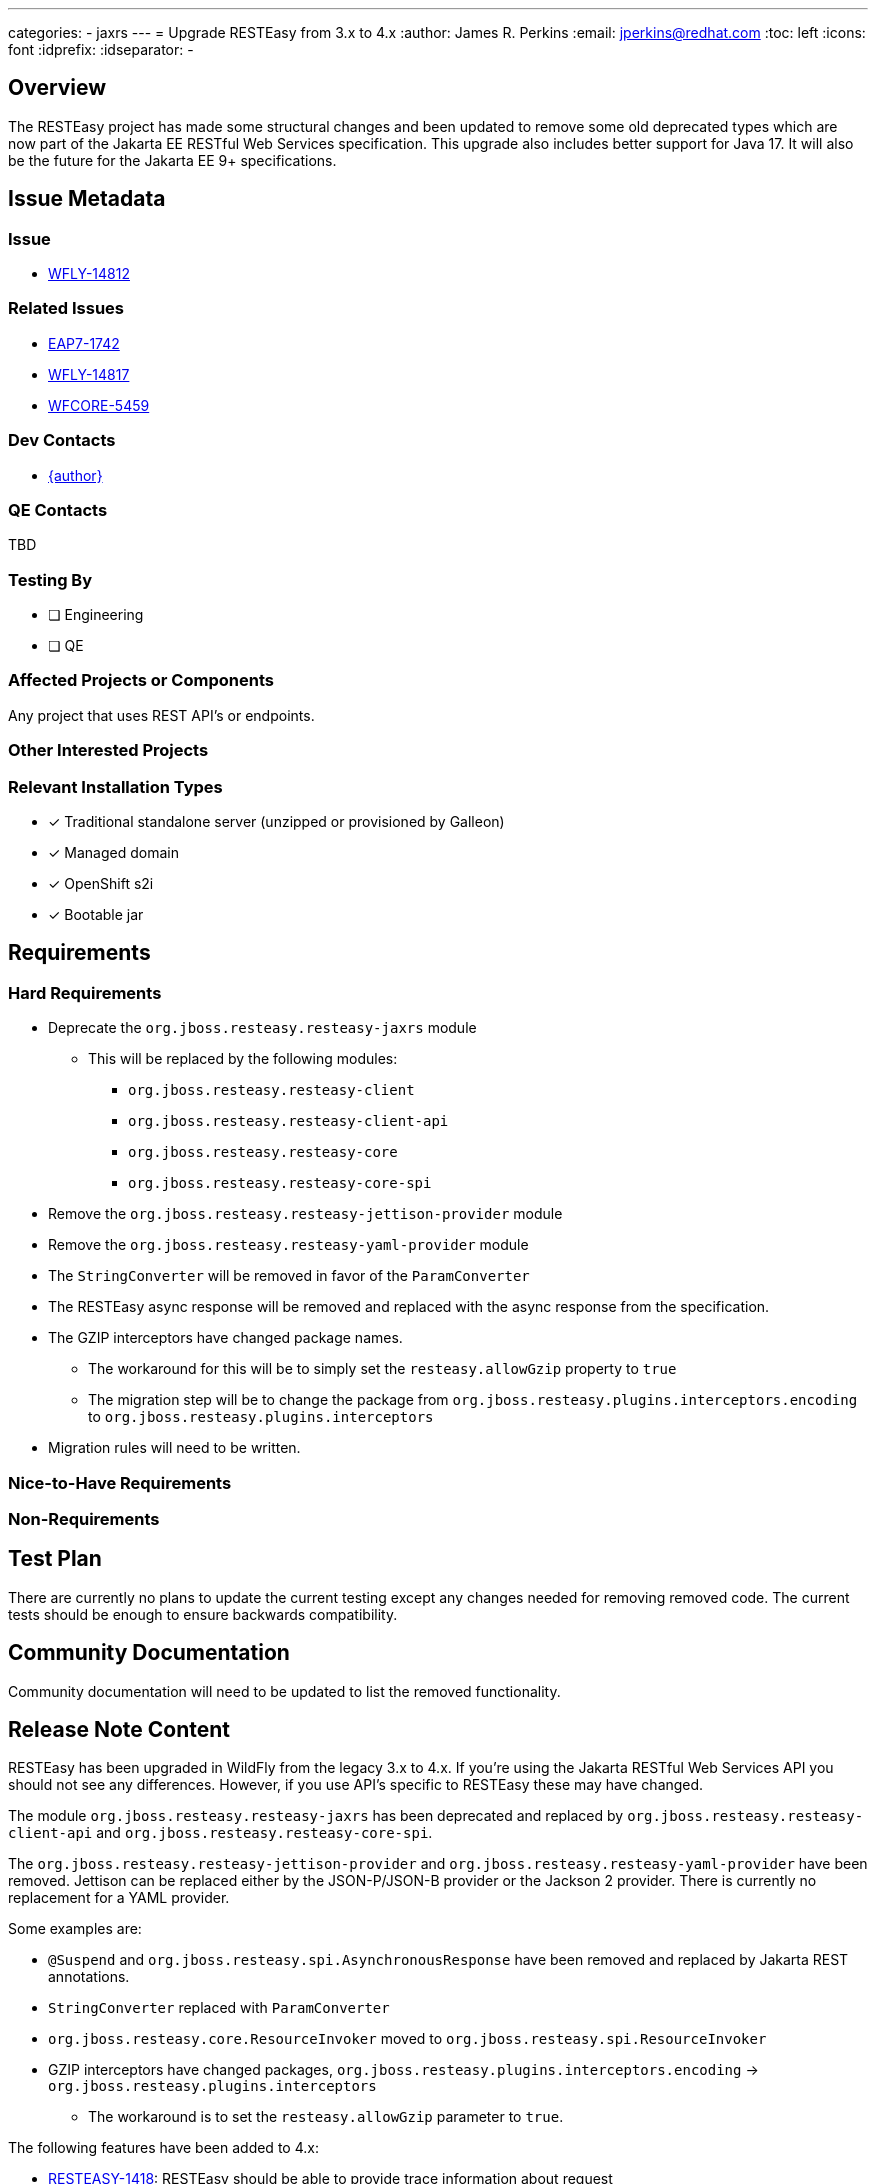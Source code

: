 ---
categories:
  - jaxrs
---
= Upgrade RESTEasy from 3.x to 4.x
:author:            James R. Perkins
:email:             jperkins@redhat.com
:toc:               left
:icons:             font
:idprefix:
:idseparator:       -

== Overview

The RESTEasy project has made some structural changes and been updated to remove some old deprecated types which are
now part of the Jakarta EE RESTful Web Services specification. This upgrade also includes better support for Java 17.
It will also be the future for the Jakarta EE 9+ specifications.

== Issue Metadata

=== Issue

* https://issues.redhat.com/browse/WFLY-14812[WFLY-14812]

=== Related Issues

* https://issues.redhat.com/browse/EAP7-1742[EAP7-1742]
* https://issues.redhat.com/browse/WFLY-14817[WFLY-14817]
* https://issues.redhat.com/browse/WFCORE-5459[WFCORE-5459]

=== Dev Contacts

* mailto:{email}[{author}]

=== QE Contacts

TBD

=== Testing By

* [ ] Engineering

* [ ] QE

=== Affected Projects or Components

Any project that uses REST API's or endpoints.

=== Other Interested Projects

=== Relevant Installation Types
* [x] Traditional standalone server (unzipped or provisioned by Galleon)

* [x] Managed domain

* [x] OpenShift s2i

* [x] Bootable jar

== Requirements

=== Hard Requirements

* Deprecate the `org.jboss.resteasy.resteasy-jaxrs` module
  ** This will be replaced by the following modules:
    *** `org.jboss.resteasy.resteasy-client`
    *** `org.jboss.resteasy.resteasy-client-api`
    *** `org.jboss.resteasy.resteasy-core`
    *** `org.jboss.resteasy.resteasy-core-spi`
* Remove the `org.jboss.resteasy.resteasy-jettison-provider` module
* Remove the `org.jboss.resteasy.resteasy-yaml-provider` module
* The `StringConverter` will be removed in favor of the `ParamConverter`
* The RESTEasy async response will be removed and replaced with the async response from the specification.
* The GZIP interceptors have changed package names.
  ** The workaround for this will be to simply set the `resteasy.allowGzip` property to `true`
  ** The migration step will be to change the package from `org.jboss.resteasy.plugins.interceptors.encoding` to
     `org.jboss.resteasy.plugins.interceptors`
* Migration rules will need to be written.

=== Nice-to-Have Requirements

=== Non-Requirements

== Test Plan

There are currently no plans to update the current testing except any changes needed for removing removed code. The
current tests should be enough to ensure backwards compatibility.

== Community Documentation

Community documentation will need to be updated to list the removed functionality.

== Release Note Content

RESTEasy has been upgraded in WildFly from the legacy 3.x to 4.x. If you're using the Jakarta RESTful Web Services API
you should not see any differences. However, if you use API's specific to RESTEasy these may have changed.

The module `org.jboss.resteasy.resteasy-jaxrs` has been deprecated and replaced by `org.jboss.resteasy.resteasy-client-api`
and `org.jboss.resteasy.resteasy-core-spi`.

The `org.jboss.resteasy.resteasy-jettison-provider` and `org.jboss.resteasy.resteasy-yaml-provider` have been removed.
Jettison can be replaced either by the JSON-P/JSON-B provider or the Jackson 2 provider. There is currently no
replacement for a YAML provider.

Some examples are:

* `@Suspend` and `org.jboss.resteasy.spi.AsynchronousResponse` have been removed and replaced by Jakarta REST annotations.
* `StringConverter` replaced with `ParamConverter`
* `org.jboss.resteasy.core.ResourceInvoker` moved to `org.jboss.resteasy.spi.ResourceInvoker`
* GZIP interceptors have changed packages, `org.jboss.resteasy.plugins.interceptors.encoding` -> `org.jboss.resteasy.plugins.interceptors`
    ** The workaround is to set the `resteasy.allowGzip` parameter to `true`.

The following features have been added to 4.x:

* https://issues.redhat.com/browse/RESTEASY-1418[RESTEASY-1418]: RESTEasy should be able to provide trace information about request
* https://issues.redhat.com/browse/RESTEASY-1905[RESTEASY-1905]: Asynch injection
* https://issues.redhat.com/browse/RESTEASY-1996[RESTEASY-1996]: Provide builtin ParamConverter* classes for multi valued params
* https://issues.redhat.com/browse/RESTEASY-2175[RESTEASY-2175]: MediaType to/from String cache
* https://issues.redhat.com/browse/RESTEASY-2265[RESTEASY-2265]: Statistics of REST endpoints
* https://issues.redhat.com/browse/RESTEASY-2364[RESTEASY-2364]: Add support for remote ip/address without requiring HttpServletRequest
* https://issues.redhat.com/browse/RESTEASY-2506[RESTEASY-2506]: Server-side async IO support
* https://issues.redhat.com/browse/RESTEASY-2597[RESTEASY-2597]: Allow prevention of automatic http request retries
* https://issues.redhat.com/browse/RESTEASY-2776[RESTEASY-2776]: Add support of Optional types in BeanParams
* https://issues.redhat.com/browse/RESTEASY-754[RESTEASY-754]: Port resteasy-multipart-provider to a recent mime4j version

